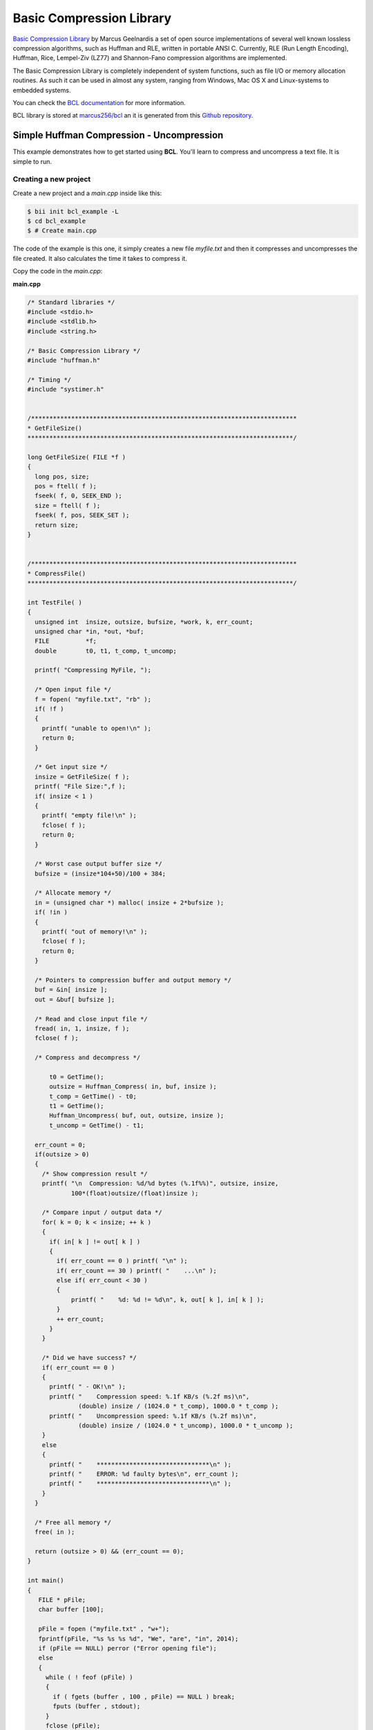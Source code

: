 .. _bcl:

Basic Compression Library
==========================

`Basic Compression Library <http://bcl.comli.eu/>`_ by Marcus Geelnardis a set of open source implementations of several well known lossless compression algorithms, such as Huffman and RLE, written in portable ANSI C.
Currently, RLE (Run Length Encoding), Huffman, Rice, Lempel-Ziv (LZ77) and Shannon-Fano compression algorithms are implemented.

The Basic Compression Library is completely independent of system functions, such as file I/O or memory allocation routines. As such it can be used in almost any system, ranging from Windows, Mac OS X and Linux-systems to embedded systems.

You can check the `BCL documentation <http://bcl.comli.eu/index.php?media=manual>`_ for more information.

BCL library is stored at `marcus256/bcl <http://www.biicode.com/marcus256/bcl>`_ an it is generated from this `Github repository <https://github.com/MariadeAnton/bcl>`_.

Simple Huffman Compression - Uncompression
-----------------------------------------------

This example demonstrates how to get started using **BCL**. You'll learn to compress and uncompress a text file. It is simple to run.

Creating a new project
^^^^^^^^^^^^^^^^^^^^^^

Create a new project and a *main.cpp* inside like this:

.. code-block:: bash

   $ bii init bcl_example -L
   $ cd bcl_example
   $ # Create main.cpp

The code of the example is this one, it simply creates a new file *myfile.txt* and then it compresses and uncompresses the file created. It also calculates the time it takes to compress it.

Copy the code in the *main.cpp*:

**main.cpp**

.. code-block:: cpp

  /* Standard libraries */
  #include <stdio.h>
  #include <stdlib.h>
  #include <string.h>

  /* Basic Compression Library */
  #include "huffman.h"

  /* Timing */
  #include "systimer.h"


  /*************************************************************************
  * GetFileSize()
  *************************************************************************/

  long GetFileSize( FILE *f )
  {
    long pos, size;
    pos = ftell( f );
    fseek( f, 0, SEEK_END );
    size = ftell( f );
    fseek( f, pos, SEEK_SET );
    return size;
  }


  /*************************************************************************
  * CompressFile()
  *************************************************************************/

  int TestFile( ) 
  {
    unsigned int  insize, outsize, bufsize, *work, k, err_count;
    unsigned char *in, *out, *buf;
    FILE          *f;
    double        t0, t1, t_comp, t_uncomp;

    printf( "Compressing MyFile, ");

    /* Open input file */
    f = fopen( "myfile.txt", "rb" );
    if( !f )
    {
      printf( "unable to open!\n" );
      return 0;
    }

    /* Get input size */
    insize = GetFileSize( f );
    printf( "File Size:",f );
    if( insize < 1 )
    {
      printf( "empty file!\n" );
      fclose( f );
      return 0;
    }

    /* Worst case output buffer size */
    bufsize = (insize*104+50)/100 + 384;

    /* Allocate memory */
    in = (unsigned char *) malloc( insize + 2*bufsize );
    if( !in )
    {
      printf( "out of memory!\n" );
      fclose( f );
      return 0;
    }

    /* Pointers to compression buffer and output memory */
    buf = &in[ insize ];
    out = &buf[ bufsize ];

    /* Read and close input file */
    fread( in, 1, insize, f );
    fclose( f );

    /* Compress and decompress */
   
        t0 = GetTime();
        outsize = Huffman_Compress( in, buf, insize );
        t_comp = GetTime() - t0;
        t1 = GetTime();
        Huffman_Uncompress( buf, out, outsize, insize );
        t_uncomp = GetTime() - t1;

    err_count = 0;
    if(outsize > 0)
    {
      /* Show compression result */
      printf( "\n  Compression: %d/%d bytes (%.1f%%)", outsize, insize,
              100*(float)outsize/(float)insize );

      /* Compare input / output data */
      for( k = 0; k < insize; ++ k )
      {
        if( in[ k ] != out[ k ] )
        {
          if( err_count == 0 ) printf( "\n" );
          if( err_count == 30 ) printf( "    ...\n" );
          else if( err_count < 30 )
          {
              printf( "    %d: %d != %d\n", k, out[ k ], in[ k ] );
          }
          ++ err_count;
        }
      }

      /* Did we have success? */
      if( err_count == 0 )
      {
        printf( " - OK!\n" );
        printf( "    Compression speed: %.1f KB/s (%.2f ms)\n",
                (double) insize / (1024.0 * t_comp), 1000.0 * t_comp );
        printf( "    Uncompression speed: %.1f KB/s (%.2f ms)\n",
                (double) insize / (1024.0 * t_uncomp), 1000.0 * t_uncomp );
      }
      else
      {
        printf( "    *******************************\n" );
        printf( "    ERROR: %d faulty bytes\n", err_count );
        printf( "    *******************************\n" );
      }
    }

    /* Free all memory */
    free( in );

    return (outsize > 0) && (err_count == 0);
  }

  int main()
  {
     FILE * pFile;
     char buffer [100];

     pFile = fopen ("myfile.txt" , "w+");
     fprintf(pFile, "%s %s %s %d", "We", "are", "in", 2014);
     if (pFile == NULL) perror ("Error opening file");
     else
     {
       while ( ! feof (pFile) )
       {
         if ( fgets (buffer , 100 , pFile) == NULL ) break;
         fputs (buffer , stdout);
       }
       fclose (pFile);
     }
     TestFile();
  }


Manage your dependencies
^^^^^^^^^^^^^^^^^^^^^^^^

Check the dependencies of the project with **bii deps**:

..  code-block:: bash
 
 $ bii deps
 your_user/bcl_example depends on:
       system:
          stdio.h
          stdlib.h
          string.h
       unresolved:
          huffman.h
          systimer.h


Now, edit the *biicode.conf* file generated in the project folder. Add your ``[requirements]`` depending on the version you want and map your ``[includes]``:

.. code-block:: text

 [requirements]
     marcus256/bcl: 2
 
 [includes]
     *.h: marcus256/bcl/src


Check again with **bii deps** to show all resolved dependencies.

Build the project
^^^^^^^^^^^^^^^^^

Now, build and run the huffman compression-uncompression example.

.. code-block:: bash

 $ bii build
 $ cd bin
 $ examples_bcl_main

Once you execute you should see an output like this one, it may vary depending on your computer:
  
.. code-block:: bash
   
   Compressing MyFile, File Size:
     Compression: 20/14 bytes (142.9%) - OK!
       Compression speed: 1246.6 KB/s (0.01 ms)
       Uncompression speed: 4778.7 KB/s (0.00 ms)

That's all! You can try it with other files too.

Open and build
--------------

This example is already in biicode: `examples/bcl <http://www.biicode.com/examples/bcl>`_.

To give it a try, create a new project and open the block:

.. code-block:: bash

 $ bii init bcl_example
 $ cd bcl_example
 $ bii open examples/bcl

Build the example and execute it:

.. code-block:: bash

 $ bii build
 $ cd bin
 $ # Execute it
   Compressing MyFile, File Size:
     Compression: 20/14 bytes (142.9%) - OK!
       Compression speed: 1246.6 KB/s (0.01 ms)
       Uncompression speed: 4778.7 KB/s (0.00 ms)


Any doubts? Do not hesitate to `contact us <http://web.biicode.com/contact-us/>`_ visit our `forum <http://forum.biicode.com/>`_ and feel free to ask any questions.



